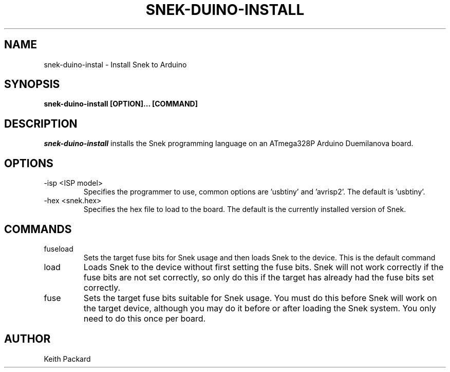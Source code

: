 .\"
.\" Copyright © 2019 Keith Packard <keithp@keithp.com>
.\"
.\" This program is free software; you can redistribute it and/or modify
.\" it under the terms of the GNU General Public License as published by
.\" the Free Software Foundation, either version 2 of the License, or
.\" (at your option) any later version.
.\"
.\" This program is distributed in the hope that it will be useful, but
.\" WITHOUT ANY WARRANTY; without even the implied warranty of
.\" MERCHANTABILITY or FITNESS FOR A PARTICULAR PURPOSE.  See the GNU
.\" General Public License for more details.
.\"
.TH SNEK-DUINO-INSTALL 1 "snek-duino-install" ""
.SH NAME
snek-duino-instal \- Install Snek to Arduino
.SH SYNOPSIS
.B "snek-duino-install" [OPTION]... [COMMAND]
.SH DESCRIPTION
.I snek-duino-install
installs the Snek programming language on an ATmega328P Arduino
Duemilanova board.
.SH OPTIONS
.TP
\-isp <ISP model>
Specifies the programmer to use, common options are 'usbtiny'
and 'avrisp2'. The default is 'usbtiny'.
.TP
\-hex <snek.hex>
Specifies the hex file to load to the board. The default is the
currently installed version of Snek.
.SH COMMANDS
.TP
fuseload
Sets the target fuse bits for Snek usage and then loads Snek to the
device. This is the default command
.TP
load
Loads Snek to the device without first setting the fuse bits. Snek
will not work correctly if the fuse bits are not set correctly, so
only do this if the target has already had the fuse bits set correctly.
.TP
fuse
Sets the target fuse bits suitable for Snek usage. You must do this
before Snek will work on the target device, although you may do it
before or after loading the Snek system. You only need to do this once
per board.
.SH AUTHOR
Keith Packard
